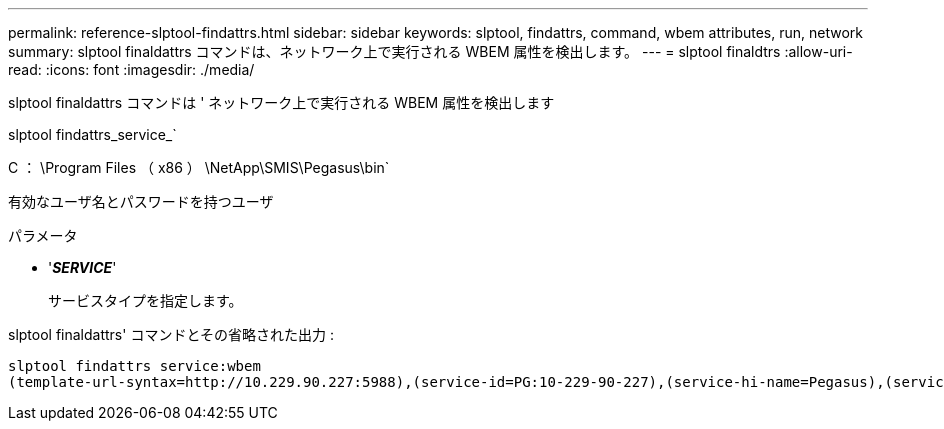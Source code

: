 ---
permalink: reference-slptool-findattrs.html 
sidebar: sidebar 
keywords: slptool, findattrs, command, wbem attributes, run, network 
summary: slptool finaldattrs コマンドは、ネットワーク上で実行される WBEM 属性を検出します。 
---
= slptool finaldtrs
:allow-uri-read: 
:icons: font
:imagesdir: ./media/


[role="lead"]
slptool finaldattrs コマンドは ' ネットワーク上で実行される WBEM 属性を検出します

slptool findattrs_service_`

C ： \Program Files （ x86 ） \NetApp\SMIS\Pegasus\bin`

有効なユーザ名とパスワードを持つユーザ

.パラメータ
* '*_SERVICE_*'
+
サービスタイプを指定します。



slptool finaldattrs' コマンドとその省略された出力 :

[listing]
----
slptool findattrs service:wbem
(template-url-syntax=http://10.229.90.227:5988),(service-id=PG:10-229-90-227),(service-hi-name=Pegasus),(service-hi-description=Pegasus CIM Server Version 2.12.0),(template-type=wbem),(template-version=1.0),(template-description=This template describes the attributes used for advertising Pegasus CIM Servers.),(InteropSchemaNamespace=interop),(FunctionalProfilesSupported=Basic Read,Basic Write,Schema Manipulation,Instance Manipulation,Association Traversal,Qualifier Declaration,Indications),(MultipleOperationsSupported=TRUE),(AuthenticationMechanismsSupported=Basic),(AuthenticationMechanismDescriptions=Basic),(CommunicationMechanism=CIM-XML),(ProtocolVersion=1.0),(Namespace=root/PG_Internal,interop,root/ontap,root),(RegisteredProfilesSupported=SNIA:Server,SNIA:Array,SNIA:NAS Head,SNIA:Software,SNIA:Profile Registration,SNIA:SCNAS,SNIA:Storage Virtualizer,SNIA:Indication)
----